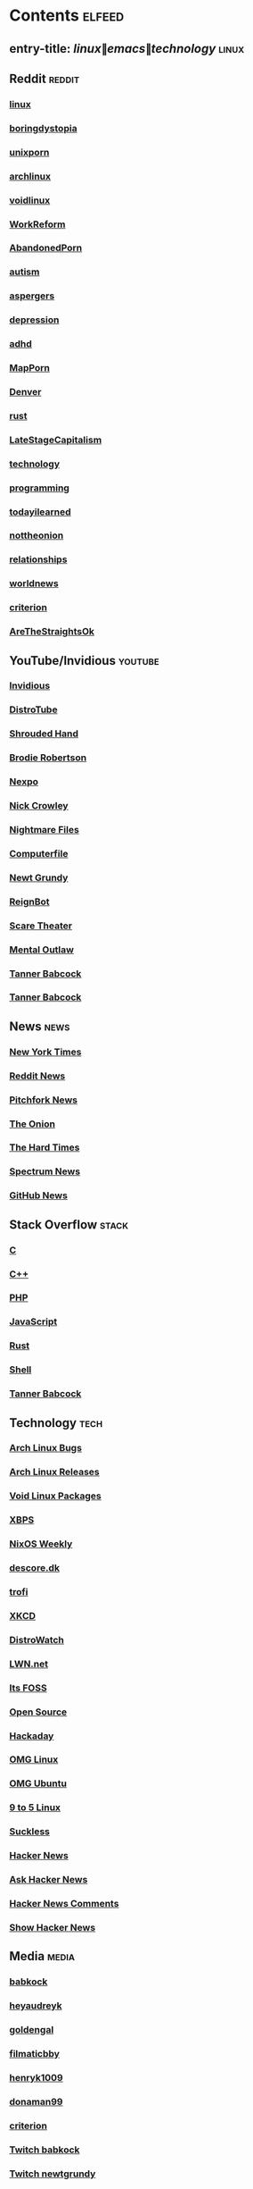 * Contents     :elfeed:
** entry-title: \(linux\|emacs\|technology\)     :linux:
** Reddit                                                                        :reddit:

*** [[http://old.reddit.com/r/linux/.rss][linux]]
*** [[https://old.reddit.com/r/boringdystopia/.rss][boringdystopia]]
*** [[http://old.reddit.com/r/unixporn/.rss][unixporn]]
*** [[http://old.reddit.com/r/archlinux/.rss][archlinux]]
*** [[https://old.reddit.com/r/voidlinux/.rss][voidlinux]]
*** [[http://old.reddit.com/r/WorkReform/.rss][WorkReform]]
*** [[http://old.reddit.com/r/AbandonedPorn/.rss][AbandonedPorn]]
*** [[http://old.reddit.com/r/autism/.rss][autism]]
*** [[https://old.reddit.com/r/aspergers/.rss][aspergers]]
*** [[https://old.reddit.com/r/depression/.rss][depression]]
*** [[http://old.reddit.com/r/adhd/.rss][adhd]]
*** [[http://old.reddit.com/r/MapPorn/.rss][MapPorn]]
*** [[https://old.reddit.com/r/Denver/.rss][Denver]]
*** [[http://old.reddit.com/r/rust/.rss][rust]]
*** [[http://old.reddit.com/r/LateStageCapitalism/.rss][LateStageCapitalism]]
*** [[http://old.reddit.com/r/technology/.rss][technology]]
*** [[http://old.reddit.com/r/programming/.rss][programming]]
*** [[https://old.reddit.com/r/todayilearned/.rss][todayilearned]]
*** [[http://old.reddit.com/r/nottheonion/.rss][nottheonion]]
*** [[http://old.reddit.com/r/relationships/.rss][relationships]]
*** [[http://old.reddit.com/r/worldnews/.rss][worldnews]]
*** [[http://old.reddit.com/r/criterion/.rss][criterion]]
*** [[https://old.reddit.com/r/AreTheStraightsOk/.rss][AreTheStraightsOk]]
# ** Incels                                                    :other:
# *** [[http://incels.is/forums/-/index.rss][Incels]]
** YouTube/Invidious                        :youtube:
*** [[https://yt.funami.tech/feed/private?token=40JXZTlLKgHYVQvWEXvnEGi9O5x3l90KYmb_X4nSi9w=][Invidious]]
*** [[https://www.youtube.com/feeds/videos.xml?channel_id=UCVls1GmFKf6WlTraIb_IaJg][DistroTube]]
*** [[http://www.youtube.com/feeds/videos.xml?channel_id=UCsVIQ2ipmCbua6s8ThFLo5A][Shrouded Hand]]
*** [[http://www.youtube.com/feeds/videos.xml?channel_id=UCld68syR8Wi-GY_n4CaoJGA][Brodie Robertson]]
*** [[http://www.youtube.com/feeds/videos.xml?channel_id=UCpFFItkfZz1qz5PpHpqzYBw][Nexpo]]
*** [[https://www.youtube.com/feeds/videos.xml?channel_id=UCMX31RavkfUHJvw03RbUZnA][Nick Crowley]]
*** [[http://www.youtube.com/feeds/videos.xml?channel_id=UC17_IYMcWqFdD7gqrX5eIWQ][Nightmare Files]]
*** [[http://www.youtube.com/feeds/videos.xml?channel_id=UC9-y-6csu5WGm29I7JiwpnA][Computerfile]]
*** [[https://www.youtube.com/feeds/videos.xml?channel_id=UCwPhITr5r-ygh-nlx-oSV7g][Newt Grundy]]
*** [[http://www.youtube.com/feeds/videos.xml?channel_id=UCchWU8ta6L-Dy3rGIxPINzw][ReignBot]]
*** [[https://www.youtube.com/feeds/videos.xml?channel_id=UCaGOgwGKnDVOKY0DrFsBAiA][Scare Theater]]
*** [[https://www.youtube.com/feeds/videos.xml?channel_id=UC7YOGHUfC1Tb6E4pudI9STA][Mental Outlaw]]
*** [[https://odysee.com/$/rss/@Babkock:8][Tanner Babcock]]
*** [[https://youtube.com/feeds/videos.xml?channel_id=UCdXmrPRUtsl-6pq83x3FrTQ][Tanner Babcock]]
# do not commit these either

** News                                                        :news:
*** [[http://rss.nytimes.com/services/xml/rss/nyt/US.xml][New York Times]]
*** [[http://old.reddit.com/r/politics+worldnews+technology+science+todayilearned+antiwork/.rss][Reddit News]]
*** [[http://pitchfork.com/feed/feed-news/rss][Pitchfork News]]
*** [[http://www.theonion.com/rss][The Onion]]
*** [[https://thehardtimes.net/feed/][The Hard Times]]
*** [[https://www.spectrumnews.org/feed/][Spectrum News]]
*** [[https://github.blog/changelog/feed/][GitHub News]]
# remember to hide this next section when committing dotfiles
** Stack Overflow                                   :stack:
*** [[https://stackoverflow.com/feeds/tag?tagnames=c&sort=newest][C]]
*** [[https://stackoverflow.com/feeds/tag/c%2B%2B?sort=newest][C++]]
*** [[http://stackoverflow.com/feeds/tag?tagnames=php&sort=newest][PHP]]
*** [[http://stackoverflow.com/feeds/tag?tagnames=javascript+jquery&sort=newest][JavaScript]]
*** [[http://stackoverflow.com/feeds/tag?tagnames=rust+rust-cargo&sort=newest][Rust]]
*** [[http://unix.stackexchange.com/feeds/tag?tagnames=bash+shell&sort=newest][Shell]]
*** [[https://stackoverflow.com/feeds/user/913182][Tanner Babcock]]

** Technology                                            :tech:
*** [[https://bugs.archlinux.org/feed.php?feed_type=rss2&project=1][Arch Linux Bugs]]
*** [[http://archlinux.org/feeds/releases/][Arch Linux Releases]]
*** [[http://github.com/void-linux/void-packages/commits/master.atom][Void Linux Packages]]
*** [[https://github.com/void-linux/xbps/commits/master.atom][XBPS]]
*** [[https://weekly.nixos.org/feeds/all.rss.xml][NixOS Weekly]]
*** [[https://descore.dk/index.xml][descore.dk]]
*** [[http://trofi.github.io/feed/rss.xml][trofi]]
*** [[http://xkcd.com/rss.xml][XKCD]]
*** [[https://distrowatch.com/news/dw.xml][DistroWatch]]
*** [[https://lwn.net/headlines/rss][LWN.net]]
*** [[https://itsfoss.com/feed/][Its FOSS]]
*** [[http://opensource.com/feed][Open Source]]
*** [[http://hackaday.com/blog/feed/][Hackaday]]
*** [[https://www.omglinux.com/feed/][OMG Linux]]
*** [[http://feeds.feedburner.com/d0od][OMG Ubuntu]]
*** [[http://9to5linux.com/feed/atom][9 to 5 Linux]]
*** [[https://suckless.org/atom.xml][Suckless]]
*** [[https://hnrss.org/frontpage][Hacker News]]
*** [[https://hnrss.org/ask][Ask Hacker News]]
*** [[https://hnrss.org/bestcomments][Hacker News Comments]]
*** [[https://hnrss.org/show][Show Hacker News]]
** Media                                                      :media:
*** [[https://letterboxd.com/babkock/rss/][babkock]]
*** [[https://letterboxd.com/heyaudreyk/rss/][heyaudreyk]]
*** [[https://letterboxd.com/goldengal/rss/][goldengal]]
*** [[https://letterboxd.com/filmaticbby/rss/][filmaticbby]]
*** [[https://letterboxd.com/henryk1009/rss/][henryk1009]]
*** [[https://letterboxd.com/donaman99/rss/][donaman99]]
*** [[https://letterboxd.com/criterion/rss/][criterion]]
*** [[https://twitchrss.appspot.com/vod/babkock][Twitch babkock]]
*** [[https://twitchrss.appspot.com/vod/newtgrundy][Twitch newtgrundy]]
** Test Feed :test:
*** [[https://tannerbabcock.com/feed][Please Work!]]
